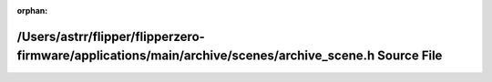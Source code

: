 .. meta::003fcd2b7486ceb2e50139cb280d69651cf18dc129b1fea67cdffc7d0795fdc165deb74f1d87a73abafe24868820cd20407c933de759b409c0b81b7f0ec4d33d

:orphan:

.. title:: Flipper Zero Firmware: /Users/astrr/flipper/flipperzero-firmware/applications/main/archive/scenes/archive_scene.h Source File

/Users/astrr/flipper/flipperzero-firmware/applications/main/archive/scenes/archive\_scene.h Source File
=======================================================================================================

.. container:: doxygen-content

   
   .. raw:: html
     :file: archive__scene_8h_source.html
